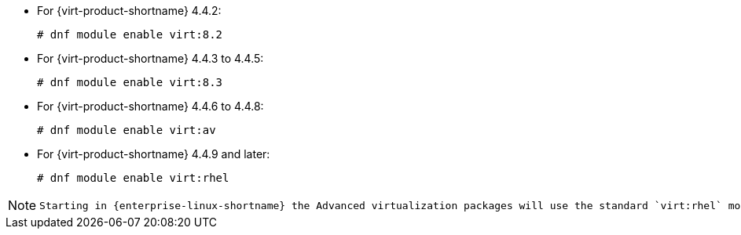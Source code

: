 :_content-type: SNIPPET

* For {virt-product-shortname} 4.4.2:
+
[source,terminal]
+
----
# dnf module enable virt:8.2
----
* For {virt-product-shortname} 4.4.3 to 4.4.5:
+
[source,terminal]
+
----
# dnf module enable virt:8.3
----
* For {virt-product-shortname} 4.4.6 to 4.4.8:
+
[source,terminal]
+
----
# dnf module enable virt:av
----
* For {virt-product-shortname} 4.4.9 and later:
+
[options="nowrap" subs="normal"]
+
----
# dnf module enable virt:rhel
----

[NOTE]
====
 Starting in {enterprise-linux-shortname} the Advanced virtualization packages will use the standard `virt:rhel` module. For {enterprise-linux-shortname} 8.4 and 8.5, only one Advanced Virtualization stream is used, `rhel:av`.
====
